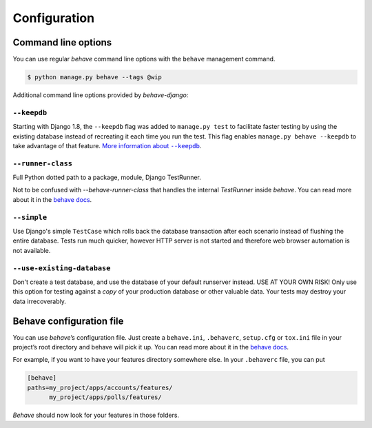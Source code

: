 Configuration
=============

Command line options
--------------------

You can use regular *behave* command line options with the ``behave``
management command.

.. code-block:: console

    $ python manage.py behave --tags @wip

Additional command line options provided by *behave-django*:

``--keepdb``
************

Starting with Django 1.8, the ``--keepdb`` flag was added to ``manage.py test``
to facilitate faster testing by using the existing database instead of
recreating it each time you run the test. This flag enables
``manage.py behave --keepdb`` to take advantage of that feature.
|keepdb docs|_.

``--runner-class``
******************

Full Python dotted path to a package, module, Django TestRunner. 

Not to be confused with `--behave-runner-class` that handles the internal
`TestRunner` inside `behave`. You can read more about it in the
`behave docs <https://behave.readthedocs.io/en/latest/behave.html#cmdoption-runner-class>`__.

``--simple``
************

Use Django's simple ``TestCase`` which rolls back the database transaction
after each scenario instead of flushing the entire database. Tests run much
quicker, however HTTP server is not started and therefore web browser
automation is not available.

``--use-existing-database``
***************************

Don't create a test database, and use the database of your default runserver
instead. USE AT YOUR OWN RISK! Only use this option for testing against a
*copy* of your production database or other valuable data. Your tests may
destroy your data irrecoverably.

Behave configuration file
-------------------------

You can use *behave*’s configuration file.  Just create a ``behave.ini``,
``.behaverc``, ``setup.cfg`` or ``tox.ini`` file in your project’s root
directory and behave will pick it up.  You can read more about it in the
`behave docs`_.

For example, if you want to have your features directory somewhere else.
In your ``.behaverc`` file, you can put

.. code-block:: ini

    [behave]
    paths=my_project/apps/accounts/features/
          my_project/apps/polls/features/

*Behave* should now look for your features in those folders.


.. |keepdb docs| replace:: More information about ``--keepdb``
.. _keepdb docs: https://docs.djangoproject.com/en/stable/topics/testing/overview/#the-test-database
.. _behave docs: https://behave.readthedocs.io/en/latest/behave.html#configuration-files
